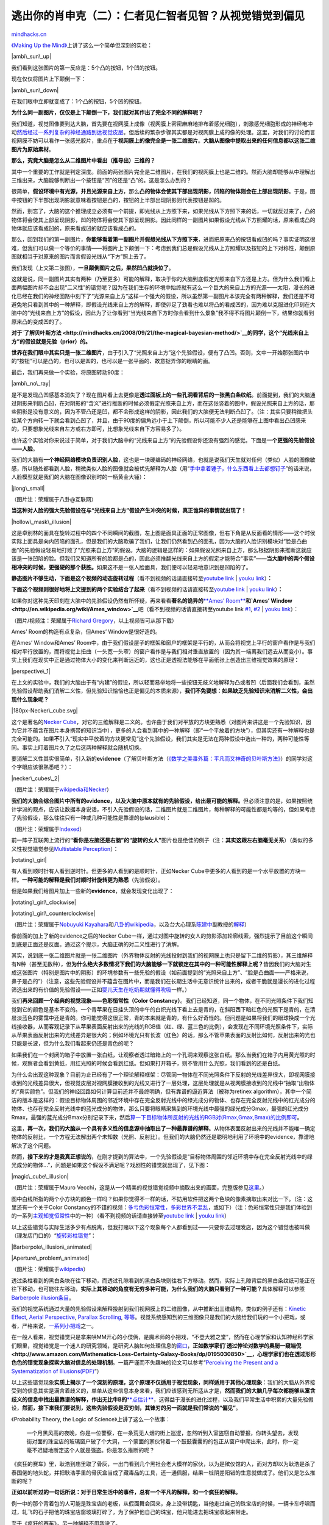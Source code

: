 .. _200903_preconception-explained:

逃出你的肖申克（二）：仁者见仁智者见智？从视觉错觉到偏见
========================================================

`mindhacks.cn <http://mindhacks.cn/2009/03/15/preconception-explained/>`__

`《Making Up the
Mind》 <http://www.douban.com/subject/2848329/>`__\ 上讲了这么一个简单但深刻的实验：

|ambi\_sun\_up|

我们看到这张图片的第一反应是：5个凸的按钮，1个凹的按钮。

现在仅仅将图片上下颠倒一下：

|ambi\_sun\_down|

在我们眼中立即就变成了：1个凸的按钮，5个凹的按钮。

**为什么同一副图片，仅仅是上下颠倒一下，我们就对其作出了完全不同的解释呢？**

我们知道，视觉图像要到达大脑，首先要在视网膜上成像（视网膜上密密麻麻地排布着感光细胞），刺激感光细胞形成的神经电冲动\ `然后经过一系列复杂的神经通路到达视觉皮层 <http://thalamus.wustl.edu/course/basvis.html>`__\ 。但后续的繁杂步骤其实都是对视网膜上成的像的处理。这里，对我们的讨论而言视网膜不妨可以看作一张感光胶片，重点在于\ **视网膜上的像完全是一张二维图片**\ 。\ **大脑从图像中提取出来的任何信息都以这张二维图片为原始素材**\ 。

**那么，究竟大脑是怎么从二维图片中看出（推导出）三维的？**

其中一个重要的工作就是判定深度。前面的两张图片完全是二维图片，在我们的视网膜上也是二维的。然而大脑却能够从中理解出三维出来，大脑能够判断出一个按钮是“凹”的还是“凸”的。这是怎么办到的？

很简单，\ **假设环境中有光源，并且光源来自上方**\ ，那么\ **凸的物体会使其下部出现阴影，凹陷的物体则会在上部出现阴影**\ 。于是，图中按钮的下半部出现阴影就意味着按钮是凸的，按钮的上半部出现阴影则代表按钮是凹的。

然而，别忘了，大脑的这个推理成立必须有一个前提，即光线从上方照下来，如果光线从下方照下来的话，一切就反过来了，凸的物体将会使其上部呈现阴影，凹的物体将会使其下部呈现阴影。因此同样的一副图片如果假设光线从下方照耀的话，原来看成凸的物体就应该看成凹的，原来看成凹的就应该看成凸的。

那么，回到我们的第一副图片，\ **你能够看着第一副图片并假想光线从下方照下来**\ ，进而把原来凸的按钮看成凹的吗？事实证明这很难，但我们可以做一个等价的事情——将图片上下颠倒一下：考虑到我们总是假设光线从上方照耀以及按钮的上下对称性，颠倒原图就相当于对原来的图片而言假设光线从“下方”照上去了。

我们发现（上文第二张图），\ **一旦颠倒图片之后，果然凹凸就换位了**\ 。

这就是说，同一副图片其实有两种（乃至更多）可能的解释，取决于你的大脑到底假定光照来自下方还是上方。但为什么我们看上面两幅图片却不会出现“二义性”的错觉呢？因为在我们生存的环境中始终就有这么一个巨大的来自上方的光源——太阳，漫长的进化已经在我们的神经回路中刻下了“光源来自上方”这样一个强大的假设，所以虽然第一副图片本该完全有两种解释，我们还是不可避免地只看到其中的一种解释，即假设光线来自上方的解释，即使卯足了劲看也难以将凸的看成凹的，因为难以克服进化印刻在大脑中的“光线来自上方”的假设，因此为了让你看到“当光线来自下方时你会看到什么景象”我不得不将图片颠倒一下，结果你就看到原来凸的变成凹的了。

**对于\ `了解贝叶斯方法 <http://mindhacks.cn/2008/09/21/the-magical-bayesian-method/>`__\ 的同学，这个“光线来自上方”的假设就是先验（prior）的。**

**世界在我们眼中其实只是一张二维图片**\ ，由于引入了“光照来自上方”这个先验假设，便有了凸凹。否则，文中一开始那张图片中的“按钮”可以是凸的，也可以是凹的，也可以是一张平面的、故意捉弄你的眼睛的画。

最后，我们再来做一个实验，将原图转动90度：

|ambi\_no\_ray|

是不是发现凸凹感基本消失了？现在图片看上去更像是\ **透过面板上的一些孔洞看背后的一张黑白条纹纸**\ 。前面提到，我们的大脑通过阴影来判断凸凹，在对阴影的“含义”进行推断的时候必须假定光照来自上方，而在这张竖着的图中，假设光照来自上方的话，那些阴影是没有意义的，因为不管凸还是凹，都不会形成这样的阴影，因此我们的大脑便无法判断凸凹了。（注：其实只要稍微把头往某个方向转一下就会看到凸凹了，并且，由于90度的偏角远小于上下颠倒，所以可能不少人还是能够在上图中看出凸凹感来的，只要想象光线来自左方或右方即可，比想象光线来自下方容易多了）。

也许这个实验对你来说过于简单，对于我们大脑中的“光线来自上方”的先验假设你还没有强烈的感觉。下面是\ **一个更强的先验假设——人脸**\ 。

我们的大脑有\ **一个神经网络模块负责识别人脸**\ ，这也是一块硬编码的神经网络，也就是说我们天生就对任何（类似）人脸的图像敏感，所以随处都看到人脸，稍微类似人脸的图像就会被优先解释为人脸（用“\ `手中拿着锤子，什么东西看上去都想钉子 <http://mindhacks.cn/2009/01/16/hammers-and-nails/>`__\ ”的话来说，人脸模型就是我们的大脑在图像识别时的一柄黄金大锤）：

|jiong\_small|

（图片注：荣耀属于八卦@互联网）

**当这种对人脸的强大先验假设在与“光线来自上方”假设产生冲突的时候，真正诡异的事情就出现了！**

|hollow\_mask\_illusion|

这是卓别林的面具在旋转过程中的四个不同瞬间的截图，左上图是面具正面的正常图像，但右下角是从反面看的情形——这个时侯实际上面具是向内凹陷的面孔，但是我们的大脑欺骗了我们，让我们仍然看到凸的面孔，因为大脑的人脸识别模块对“脸是凸曲面”的先验假设轻易地打败了“光照来自上方”的假设。大脑的逻辑是这样的：如果假设光照来自上方，那么根据阴影来推断这就应该是一张凹陷的脸。但我们又知道所有的脸都是凸的，因此必须推翻光线来自上方的假定才能符合“事实”——**当大脑中的两个假设相冲突的时候，更强硬的那个获胜。**\ 如果这不是一张人脸面具，我们便可以轻易地意识到是凹陷的了。

**静态图片不够生动，下面是这个视频的动态旋转过程**\ （看不到视频的话请直接转至\ `youtube
link <http://www.youtube.com/watch?v=G_Qwp2GdB1M>`__ \| `youku
link <http://v.youku.com/v_show/id_XODYzODE5NDg=.html>`__\ ）\ **：**

**下面这个视频则很好地将上文提到的两个实验结合了起来**\ （看不到视频的话请直接转至\ `youtube
link <http://www.youtube.com/watch?v=drrxA5YOodc>`__ \| `youku
link <http://v.youku.com/v_show/id_XODYzODE4Mjg=.html>`__\ ）\ **：**

如果你对这种先天印刻在大脑中的先验假设仍然有所怀疑，再来看看\ **著名的诡异的**\ `**Ames’
Room** <http://en.wikipedia.org/wiki/Ames_room>`__\ **和\ `Ames’
Window <http://en.wikipedia.org/wiki/Ames_window>`__**\ 吧（看不到视频的话请直接转至youtube
link `#1 <http://www.youtube.com/watch?v=Ttd0YjXF0no>`__,
`#2 <http://www.youtube.com/watch?v=tc_LqIaO2b8>`__ \| `youku
link <http://v.youku.com/v_show/id_XODYzODI4MTI=.html>`__\ ）：

（图片/视频注：荣耀属于\ `Richard
Gregory <http://www.richardgregory.org/experiments/index.htm>`__\ ，以上视频皆可从那下载）

Ames’ Room的构造有点复杂，但Ames’ Window是很好造的。

在Ames’ Window和Ames’
Room中，由于我们假设屋子的框架和窗户的框架是平行的，从而会将视觉上平行的窗户看作是与我们相对平行放置的，而将视觉上扭曲（一头宽一头窄）的窗户看作是与我们相对垂直放置的（因为其一端离我们远去从而变小）。事实上我们在现实中正是通过物体大小的变化来判断远近的，这也正是透视法能够在平面纸张上创造出三维视觉效果的原理：

|perspective\_1|

在上文的实验中，我们的大脑由于有“内建”的假设，所以轻而易举地将一些按钮无歧义地解释为凸或者凹（后面我们会看到，虽然先验假设帮助我们消解二义性，但先验知识恰恰也正是偏见的本质来源），\ **我们不免要想：如果缺乏先验知识来消解二义性，会出现什么现象呢？**

|180px-Necker\_cube.svg|

这个是著名的\ `Necker
Cube <http://en.wikipedia.org/wiki/Necker_cube>`__\ ，对它的三维解释是二义的。也许由于我们对平放的方块更熟悉（对图片来讲这是一个先验知识，因为它并不蕴含在图片本身携带的知识当中），更多的人会看到其中的一种解释（即“一个平放着的方块”），但其实还有一种解释也是完全可能的。如果\ **不**\ 引入“现实中平放着的方块更常见”这个先验假设，我们其实是无法在两种假设中选出一种的，两种可能性等同。事实上盯着图片久了之后这两种解释就会随机切换。

要消解二义性其实很简单，引入新的\ **evidence**\ （了解贝叶斯方法（\ `《数学之美番外篇：平凡而又神奇的贝叶斯方法》 <http://mindhacks.cn/2008/09/21/the-magical-bayesian-method/>`__\ ）的同学对这个字眼应该很熟悉吧？）：

|necker\_cubes\_2|

（图片注：荣耀属于\ `wikipedia和Necker <http://en.wikipedia.org/wiki/Necker_cube>`__\ ）

**我们的大脑会综合图片中所有的evidence，以及大脑中原本就有的先验假设，给出最可能的解释。**\ 但必须注意的是，如果按照统计学派的观点，应该让数据本身说话，不引入先验假设的话，二维图片就是二维图片，每种解释的可能性都是均等的，但如果考虑了先验假设，那么往往只有一种或几种可能性是靠谱的(plausible)：

|card2048-378x230|

（图片注：荣耀属于\ `Indexed <http://thisisindexed.com/>`__\ ）

前一阵子互联网上流行的\ **“看你是左脑还是右脑”的“旋转的女人”**\ 图片也是绝佳的例子（注：\ **其实这跟左右脑毫无关系**\ ）（类似的多义性视觉错觉参见\ `Multistable
Perception <http://en.wikipedia.org/wiki/Multistable_perception>`__\ ）：

|rotating\_girl|

有人看到顺时针有人看到逆时针。但更多的人看到的是顺时针，正如Necker
Cube中更多的人看到的是一个水平放置的方块一样。\ **一种可能的解释是我们对顺时针旋转更为熟悉**\ （先验假设）。

但是如果我们给图片加上一些新的\ **evidence**\ ，就会发现变化出现了：

|rotating\_girl\_clockwise|

|rotating\_girl\_counterclockwise|

（图片注：荣耀属于\ `Nobuyuki
Kayahara <http://www.procreo.jp/labo.html>`__\ 和\ `八卦的wikipedia <http://en.wikipedia.org/wiki/The_Spinning_Dancer>`__\ ，以及台大心理系\ `陈建中 <http://www.psy.ntu.edu.tw:8080/faculty-d.php?id=104>`__\ 副教授的\ `解释 <http://www.ettoday.com/2007/09/14/515-2157718.htm>`__\ ）

像前面的加上了新的evidence之后的Necker
Cube一样，通过对图中旋转的女人的剪影添加轮廓线索，强烈提示了目前这个瞬间到底是正面还是反面。通过这个提示，大脑正确的对二义性进行了消解。

其实，说到底一张二维图片就是一张二维图片（外界物体反射的光线投射到我们的视网膜上也只是留下二维的剪影），其三维解释有N种（甚至无数种），但\ **为什么绝大多数情况下我们的大脑能够一下就锁定在其中的一种可能性解释上呢？**\ 皆因我们的大脑对生成这张图片（特别是图片中的阴影）的环境参数有一些先验的假设（如前面提到的“光照来自上方”、“脸是凸曲面——严格来说，鼻子是凸的”）（注意，这些先验假设并不蕴含在图片中，而是我们在长期生活中无意识统计出来的，或者干脆就是漫长的进化过程筛选出来的有价值的先验假设——正如\ `婴儿天生在吃奶期就懂得吮吸 <http://en.wikipedia.org/wiki/Rooting_reflex#Rooting_reflex>`__\ 一样。）

我们\ **再来回顾一个经典的视觉现象——色彩恒常性（Color
Constancy）**\ 。我们已经知道，同一个物体，在不同光照条件下我们知觉到它的颜色是基本不变的。一个青苹果在日挂头顶的中午的白炽光线下看上去是青的，在斜阳西下暗红色的光照下是青的，在清晨淡蓝色的雾霭中还是青的。你可能觉得这很正常，青的本来就是青的，有什么好奇怪的。但问题是如果将我们的眼球换成一个光线接收器，从而客观记录下从苹果表面反射出来的光线的RGB值（红、绿、蓝三色的比例），会发现在不同环境光照条件下，实际从苹果表面反射出来的光线差异是很大的；例如环境光只有长波（红色）的话，那么不管苹果表面的反射比如何，反射出来的光也只能是长波，但为什么我们看起来仍还是青色的呢？

如果我们在一个封闭的箱子中放置一张白纸，让观察者透过暗箱上的一个孔洞来观察这张白纸。那么当我们在箱子内用黄光照的时候，观察者会看到黄纸，用红光照的时候会看到红纸。但如果打开箱子，则不管用什么光照，我们看到的还是白纸。

为什么会出现这种现象？目前为止已经有了一个理论解释框架：尽管同一物体在不同光照条件下反射的光线差异很大，即视网膜接收到的光线差异很大，但视觉皮层对视网膜接收到的光线又进行了一层处理，这层处理就是从视网膜接收到的光线中“抽取”出物体的“真实颜色”。但我们的神经回路如何计算目前还并不最终明确，但有靠谱的逼近算法（被称为retinex
algorithm），其中一个简洁的版本是这样的：假设目标物体周围的邻近环境中存在完全反射光线中的绿光成分的物体、也存在完全反射光线中的红光成分的物体、也存在完全反射光线中的蓝光成分的物体，那么只要将眼睛采集到的环境光线中最强的绿光成分Gmax，最强的红光成分Rmax，最强的蓝光成分Bmax分别记录下来，然后\ `算一下目标物体所反射的光线的RGB对(Rmax,Gmax,Bmax)的比例即可 <http://en.wikipedia.org/wiki/Color_constancy#Retinex_Theory>`__\ 。

这里，\ **再一次，我们的大脑从一个具有多义性的信息源中抽取出了一种最靠谱的解释**\ 。从物体表面反射出来的光线并不能唯一确定物体的反射比，一个方程无法解出两个未知数（光照、反射比）。但我们的大脑仍然还是聪明地利用了环境中的evidence，靠谱地解决了这个问题。

然而，\ **接下来的才是我真正想说的**\ ，在刚才提到的算法中，一个先验假设是“目标物体周围的邻近环境中存在完全反射光线中的绿光成分的物体…”，问题是如果这个假设不满足呢？戏剧性的错觉就出现了，见下图：

|magic\_cube\_illusion|

（图片注：荣耀属于Mauro
Vecchi，这是从一个精美的视觉错觉视频中摘取出来的画面，完整版参见\ `这里 <http://www.youtube.com/watch?v=bOP37A1EhEs>`__\ 。）

图中白线所指的两个小方块的颜色一样吗？如果你觉得不一样的话，不妨用软件把这两个色块的像素摘取出来对比一下。（注：这里还有一个关于Color
Constancy的不错的视频：\ `多亏色彩恒常性，多彩世界不混乱 <http://blog.nownews.com/s2007/textview.php?file=227926>`__\ ，或如下）（注：色彩恒常性只是我们体验到的一系列\ `主观知觉恒常性 <http://en.wikipedia.org/wiki/Subjective_constancy>`__\ 中的一种）（看不到视频的话请直接转至\ `youtube
link <http://www.youtube.com/watch?v=9_1E6GtfHO0>`__ \| `youku
link <http://v.youku.com/v_show/id_XODY0NDc2MTY=.html>`__\ ）

以上这些错觉与实际生活多少有点脱离，但我打赌以下这个现象每个人都看到过——只要你去过理发店，因为这个错觉也被叫做（理发店门口的）“\ `旋转彩柱错觉 <http://en.wikipedia.org/wiki/Barberpole_illusion>`__\ ”：

|Barberpole\_illusion\_animated|

|Aperture\_problem\_animated|

（图片注：荣耀属于\ `wikipedia <http://en.wikipedia.org/wiki/Motion_perception#The_aperture_problem>`__\ ）

透过条柱看到的黑白条块在往下移动，而透过孔隙看到的黑白条块则往右下方移动。然而，实际上孔隙背后的黑白条纹纸可能正在往下移动，也可能往左移动，\ **实际上其移动的角度有无穷多种可能，为什么我们的大脑只看到了一种可能？**\ 具体解释可以参照\ `Barberpole
illusion条目 <http://en.wikipedia.org/wiki/Barberpole_illusion>`__\ 。

我们的视觉系统通过大量的先验假设来解释投射到我们视网膜上的二维图像，从中推断出三维结构，类似的例子还有：\ `Kinetic
Effect <http://www.michaelbach.de/ot/mot_ske/index.html>`__, `Aerial
Perspective <http://en.wikipedia.org/wiki/Perspective_(visual)#Aerial_perspective>`__,
`Parallax
Scrolling <http://en.wikipedia.org/wiki/Parallax_scrolling>`__,
`等等 <http://en.wikipedia.org/wiki/Optical_illusion>`__\ 。视觉系统感知到的三维图像只是我们的大脑给我们玩的一个小把戏，或者，严格来说，\ `一系列小把戏 <http://www.douban.com/subject/2848329/>`__\ 之一。

在一般人看来，视觉错觉只是拿来哄MM开心的小伎俩，是魔术师的小把戏，“不登大雅之堂”，然而在心理学家和认知神经科学家们眼里，视觉错觉是一个迷人的研究领域，是研究人脑如何处理信息的\ `窗口 <http://en.wikipedia.org/wiki/Visual_Perception>`__\ ，\ **正如数学家们\ `透过悖论对数学的奥秘一窥端倪 <http://www.amazon.com/Mathematics-Loss-Certainty-Galaxy-Books/dp/0195030850>`__\ ，心理学家们也在透过形形色色的错觉现象探索大脑对信息的处理机制**\ 。一篇严谨而不失趣味的论文可以参考“\ `Perceiving
the Present and a Systematization of
Illusions(PDF) <http://citeseerx.ist.psu.edu/viewdoc/download?doi=10.1.1.63.3729&rep=rep1&type=pdf>`__\ ”）

以上这些错觉现象\ **实质上揭示了一个深刻的原理，这个原理不仅适用于视觉现象，同样适用于其他心理现象**\ ：我们的大脑从外界接受到的信息其实是满含着歧义的，单单从这些信息本身来看，我们应该感到无所适从才是，\ **然而我们的大脑几乎每次都能够从富含歧义的信息中找出最靠谱的解释，作出无比牛B的**\ `**点估计** <http://en.wikipedia.org/wiki/Point_estimation>`__\ ，这得益于漫长的进化过程，以及我们平常生活中积累的大量先验假设，\ **然而，接下来我们要说到，这些先验假设是双刃剑，其锋刃的另一面就是我们常说的“偏见”**\ 。

《Probability Theory, the Logic of Science》上讲了这么一个故事：

    一个月黑风高的夜晚，你是一位警察，在一条荒无人烟的街上巡逻，忽然听到入室盗窃自动警报，你转头望去，发现街对面的珠宝店的玻璃窗户破了个大洞，一个蒙面的家伙背着一个鼓鼓囊囊的的包正从窗户中爬出来，此时，你一定毫不迟疑地断定这个人就是强盗。你是怎么推断的呢？

《疯狂的赛车》里，耿浩到庙里取了骨灰，一出门看到几个黑社会老大模样的家伙，以为是殡仪馆的人，而对方却以为耿浩是杀了泰国佬的地头蛇，并把耿浩手里的骨灰盒当成了藏毒品的工具，还一通佩服，结果一桩阴差阳错的生意就做成了。他们又是怎么推断的呢？

**正如以前听过的一句话所说：对于日常生活中的事件，总有一个平凡的解释，和一个疯狂的解释。**

例一中的那个背着包的人可能是珠宝店的老板，从假面舞会回来，身上没带钥匙，当他走过自己的珠宝店的时候，一辆卡车呼啸而过，轧飞的石子把他的珠宝店窗玻璃打碎了，为了保护他自己的珠宝，他只能进去把珠宝收起来带走。

至于《疯狂的赛车》，另一种解释不用我说了。

`TopLanguage <http://mindhacks.cn/about-toplanguage/>`__\ 上的一位朋友\ `li
kai <https://groups.google.com/group/pongba/msg/e90e5b2c748e7d9e>`__\ 讲了这么一个故事：

    我有个朋友前些日子刚结完婚，这里有一个故事。他本身并不富裕，因此呢，就跟媳妇商量，咱能不能一切从简，什么三金，（就是金项链、金戒指、金耳环）也就都免了吧，媳妇说这是家里规矩，不能同意，这边老丈人当然就更不同意了，非逼着我这穷哥们买三金，给一万元礼钱。

    最后，没办法，我这朋友东挪西借把东西弄齐了，婚礼上，老丈人也给新郎一个红包，可我这哥们却始终憋着一股气，接过来之后终于没按耐住，爆发了，你猜怎么？他把红包给撕了扔地上，后来大家就劝他别这样，结婚呢，好不容易安抚下来，有人就说，你把彩礼捡起来吧，看看到底给你多少钱，结果他捡起来一看，是一张存折，上面显示有十万元存款。

    原来老丈人并不是想要从男方家捞什么钱，只不过就是认为按照自家风俗这些时必须的，否则女儿嫁的太不风光了。仅此而已。

故事中的这位朋友又是怎么推断的呢？他所得到的信息仅仅是他的丈人坚持要他给礼钱，他并没有得到关于丈人这么做的意图的信息。丈人的意图只是他自己的推断，他对丈人意图的推断\ **只是一种可能性，并非唯一的可能性**\ 。然而他仍然还是\ **不可避免地陷入了对自己推断的过分信任的陷阱，一旦脆弱的自尊被触发，接踵而来的便是一连串情绪化的、\ `自动化的行为 <http://www.douban.com/subject/1005576/>`__\ （仿佛汽车挂上了自动挡）**\ 。

想一想生活中有多少误解是由于自以为是地对别人的意图的误读而导致的呢？

我们总是\ **混淆“事实”和“推断”**\ ，\ **尤其是当我们对推断的确信度很高的时候，或者某种推断**\ `**对我们有利** <http://en.wikipedia.org/wiki/Wishful_thinking>`__\ **的时候，或者当这个推断源于大脑**\ `**天生的偏见** <http://en.wikipedia.org/wiki/List_of_cognitive_biases>`__\ **的时候**\ ，例如，\ `将关联误当做因果 <http://en.wikipedia.org/wiki/Correlation_does_not_imply_causation>`__\ 就是我们的认知死穴之一：

|correlation|

（图片注：荣耀属于\ `xkcd <http://www.xkcd.com/>`__\ ）

松鼠会的新书发布的时候，姬十三发布了\ `一个页面 <http://songshuhui.net/archives/7228.html>`__\ 作了简介，我跳转过去浏览了一下，看到介绍的结尾跟着一段话：

    | 作者简介
    | 姬十三
    | 姬十三，神经生物学博士，供职于美商百科网站博闻网（http://www.bowenwang.com.cn）。为《新发现》、《外滩画报》、《时尚健康》等报刊撰写科学专栏。个人博客是：http://jshisan.yculblog.com

我就感到奇怪，\ `《当彩色的声音尝起来是甜的》 <http://www.douban.com/subject/3392046/>`__\ 是松鼠会诸多作者的作品合集，为什么这里作者简介只写姬十三呢？我想当然地把这里的作者简介当作了是新书的作者简介，我心想：那难道还有什么可能呢？（这同样也是我们的认知偏差之一——把“想不出其他可能”当做“没有其他可能”）。然而老婆又适时地泼来一盘冷水（\ `我为什么要说又呢 <http://www.douban.com/doulist/127649/>`__\ ？）：这里的作者简介难道不可能是这篇博文的作者简介？我一想，也是啊。要证伪我原来的假设很简单，翻开另一篇博文就知道了。于是我随便打开松鼠会网站上的另一篇博文，果然这里的作者简介是博文的作者简介，而非（我原来所猜测的）新书的作者简介。

但是，关键是，原先我并不知道松鼠会的博文有这么一段作者简介，因而就我原来所持有的知识而言，我作出的推断是唯一靠谱的，这也是为什么我感到如此确信的原因之一。而且，由于我不知道松鼠会的博文有这么一段作者简介，因而我\ **根本无法看到或设想另一种可能性**\ 。既然\ **想不到另一种可能性，又怎么可能有机会去证伪我的猜测呢**\ ？\ **当知识有硬性局限的时候，就算持有Open
Mind甚至也是不够的**\ ：

|inf\_universe|

（图片注：荣耀归于\ `Matrix67 <http://www.matrix67.com/blog/archives/1037>`__\ ）

    古罗马哲学家Lucretius认为，宇宙是无限的。让我们来看一看他的经典论证。假设宇宙是有限的。我们往宇宙的边界投掷一根标枪。则我们将看到以下两种情况之一：这根标枪穿过边界飞向远方，这说明宇宙并无边界，它是无限的；或者这根标枪一头装上宇宙边界停了下来，这说明边界外“有东西”挡住了标枪，同样说明宇宙是无界的。（来自\ `Matrix67 <http://www.matrix67.com/blog/archives/1037>`__\ ）

我想说的是，在我们的知识体系里面还不存在“有限无界”这个概念的时候，上面的推理真的很滑稽吗？我们现在的知识体系和古希腊相比固然得到了极大的进步，但是我们真的变得更“聪明”了吗？要知道\ **推理的引擎**\ （演绎和归纳）几十万年来却并没有变化，我们只是站在巨人（数千年知识的积累）的肩膀上，但这个巨人的高度并不属于我们自己，我们有什么理由五十步笑百步呢？

我们太可能因为受到知识的局限性而对事物的看法产生无法消除的偏见，有时候\ **打破这种偏见的唯一途径就是开阔视野，多积累知识，以及和具有不同知识背景的人讨论，否则就算抱着“我可能是错的”这种信念，你也不知道怎么去证伪自己的一个猜测。**

关于我们大脑中的先验假设能够对我们的日常推理和记忆造成多大的影响，有这样一个经典的实验：

1981年，两位心理学家Brewer和Treyens作了这么一个实验：

    召集一些人，告知他们将会参加一项学术研究计划，实验者先带领他们来到一间办公室，让他们稍加等候，一段时间之后，叫他们出来，并询问他们记得办公室里面有哪些东西。一些人声称看到了书，然而实际上办公室里面根本没有书。

这里的原理是显而易见的，我们期望在一个学术机构的办公室里面看到典型的事物——书。当我们的直接记忆并不深刻或者我们当时等候的时候并没有刻意留心屋子内的摆设和物品时，我们会依靠之前生活中积累出来的先验假设进行推理，填充记忆的模糊或空白。\ `关于虚假记忆的研究也表明 <http://www.douban.com/subject/2122637/>`__\ ，我们的记忆并不像电脑的存储设施那样，忠实记录，然后忠实读取，而是在记录和读取的时候都是相当程度上“构建性”的，而构建所用的“素材”则是我们之前在生活中积累出来的经验。这也是为什么同一个故事经不同的人口口相传之后会出现形形色色的版本的原因。

**– 以下对了解机器学习的geeks插播一段八卦 –**

对基于统计（特别地，基于贝叶斯）的垃圾邮件过滤的基本机制有所了解的同学应当知道，在判别公式里面有两项分别是P(S)和P(H)，分别代表一封邮件是垃圾邮件和非垃圾邮件的（先验）概率，一项统计表明现实世界中这个比例是8/2，即80%的邮件是垃圾邮件。这个就是过滤器眼中的世界，“八成的人都是坏人”，这个就是过滤器的“偏见”，或者“先验假设”，来一封邮件不管三七二十一首先作一个最坏的打算。正如机器学习方法的偏见来源于训练数据集，我们头脑中的偏见也来源于我们大脑中神经网络的训练数据集——现实生活。

由于8/2的比例并非时间无关的稳定比例，或者其他什么原因（如保守起见），目前大多数贝叶斯垃圾过滤系统实际上将这个比例设为5/5，表示“无偏见”，不设先验。这就基本上将贝叶斯这个词扔掉了。但我个人觉得这并不能称为“无偏见”，如果现实就是“有偏”的，保持公平也是一种偏见，这让我忍不住想起\ `P.
Norvig <http://en.wikipedia.org/wiki/Peter_Norvig>`__\ 讲的\ `关于人工智能鼻祖Minsky的一则轶事 <http://norvig.com/fact-check.html>`__\ ：

| In the days when Sussman was a novice, Minsky once came to him as he
sat hacking at the PDP-6. “What are you doing?”, asked Minsky. “I am
training a randomly wired neural net to play Tic-Tac-Toe,” Sussman
replied. “Why is the net wired randomly?”, asked Minsky. “I do not want
it to have any preconceptions of how to play”, Sussman said. Minsky shut
his eyes. “Why do you close your eyes?”, Sussman asked his teacher.
| “So that the room will be empty.”
| At that moment, Sussman was enlightened.

根据P.
Norvig的说法，Minsky是想告诉Sussman一个随机赋值的神经网络也是有模型（或偏见的），只是这很可能是一个极其复杂的模型，我们无法理解。你蒙上眼睛不代表这个屋子不存在，你不知道随机神经网络的模型是什么不代表它不存在。

但我忍不住YY了一把另一种解释：如果现实世界背后的模型本来就是“有偏”的，假装不引入“偏见”本身就是“偏见”。只不过我们所观察到的现实世界纷繁的表象往往只是一个局部有偏样本，导致我们看上去随机抽取的数据其实还是有偏的，如果我们蒙上眼睛骗自己说这就是真正随机的抽样，那么训练出来的模型肯定也是有偏的，为了补偿这种偏差我们有时候宁可扔掉从训练数据中得到的某些概率，这种方法往往导致长期来讲更靠谱（严格来说这里的术语是robust
）的模型，尤其是在金融市场上，小聪明的人从短期趋势数据上自以为得到了靠谱的模型，把太多的赌注放在了一个建立在因在时间维度上没有随机采样而很可能有偏的数据集上得到的模型上，而\ `真正智慧的玩家则会建议\ **普通人**\ 最佳投资方法是无偏见地平均分配资金 <http://www.douban.com/subject/2841807/>`__\ ，避免因模型错误而导致的灾难，这一平均分配的极端形式就是——投资指数。

**– 八卦结束，回归正文 –**

最后再来一个例子，生动地说明了我们在平常生活中积累的偏见有多深：

    问题：现在有两个孩子，张森和李梅，其中一个孩子有四个卡车玩具，你认为是谁？

    问题：莉莉和丁丁谁将来更可能成为护士？

（注：荣耀仍属于Frith。以上问题演绎自《Making Up the
Mind》p168页的英文版本）

尽管我们只拥有他们的名字，名字本身只是任意的汉字，自身并不携带信息（从一个角度来说），但就连三岁的小孩也能对这两个问题给出“靠谱”的答案。

当然我们也可以说偏见代表着长期积累的生活经验，能够使我们事先就对未知对象的属性进行靠谱的预测，但另一方面，\ **偏见也很可能成为**\ `**自我实现的预言** <http://en.wikipedia.org/wiki/Self-fulfilling_prophecy>`__\ **和自我妨碍的篱笆**\ ：女孩和男孩的数学智商真的有显著差异吗？但受文化影响，女孩认为自己更不擅长数学和理科，这个自我信念从两个角度产生作用，第一，它会让女生倾向于投入更少地时间在理科上，从而导致更低的理科成绩，结果进一步强化了她的“我的数学不好”的信念。这几乎是一个死循环。第二，人们为了维护对自我的信念，会拒绝接受与之相反的信息，如果那一次她数学考得不错，她会寻找外部理由，譬如“只是凑巧罢了”，虽然这种把自己看低的心理过程有点不可思议，但这\ `的确是心理学家们实验证实的结果 <http://www.douban.com/subject/1193622/>`__\ 。

在社会文化方面，人们常用“仁者见仁、智者见智”这个俗语来指代三种现象：

1)
偏见：不同的人戴着不同的有色眼镜，对同一现象产生不同的理解或解释。是平凡的解释还是阴谋论的解释？存乎一心。

2)
立场：例如对于“生活的意义”没有统一的标准公理，因此每种生活都是合理的，各人可以持有不同的价值观，优化不同的目标函数。

3)
选择性关注：对于同一事物，不同的人关注的点不一样，象有四腿，各摸一条。

与“仁者见仁、智者见智”这个俗语的褒义色彩相反，这里除了第二点是中性的之外，另外两点都不能算是好事，譬如程序员在做项目的时候经常只选择性地关注“使用的技术是否有意思，是否有挑战性，是否好玩，我能否从中得到乐趣，是否能学到新东西”，而并不是关注最应该关注的“如何以最小成本达成项目成功”。至于第一点——偏见——就不用多说了，前文已经说得够多了。如果还觉得不够的，不妨读一读社会心理学经典之作\ `《社会性动物》 <http://www.douban.com/subject/2328458/>`__\ 的冲突和偏见部分。

偏见在我们解决问题、认识世界的过程中都起到了很大的影响，并且很多时候是不好的影响。因此，让我们经常和具有不同信念和知识背景的人讨论，弥补个人经验知识的局限性导致的偏差，并时常使用以下这句话来提醒自己keep
an open mind吧：

**“这只是一种解释（可能），未必是唯一的解释（可能）。（想不出其他解释不代表就不存在其他解释）。”**

 

**延伸阅读**

见文中大量外链。

《逃出你的肖申克》是一个系列，第一篇见：\ `逃出你的肖申克（一）：为什么一定要亲身经历了之后才能明白？ <http://mindhacks.cn/2009/01/18/escape-from-your-shawshank-part1/>`__

`mindhacks.cn <http://mindhacks.cn/2009/03/15/preconception-explained/>`__

.. |ambi\_sun\_up| image:: /pongba/static/20140906161139632000.jpg
   :target: http://mindhacks.cn/wp-content/uploads/2009/03/ambi-sun-up.jpg
.. |ambi\_sun\_down| image:: /pongba/static/20140906161140115000.jpg
   :target: http://mindhacks.cn/wp-content/uploads/2009/03/ambi-sun-down.jpg
.. |ambi\_no\_ray| image:: /pongba/static/20140906161140534000.jpg
   :target: http://mindhacks.cn/wp-content/uploads/2009/03/ambi-no-ray.jpg
.. |jiong\_small| image:: /pongba/static/20140906161140932000.jpg
   :target: http://mindhacks.cn/wp-content/uploads/2009/03/jiong-small.jpg
.. |hollow\_mask\_illusion| image:: /pongba/static/20140906161141339000.jpg
   :target: http://mindhacks.cn/wp-content/uploads/2009/03/hollow-mask-illusion.jpg
.. |perspective\_1| image:: /pongba/static/20140906161142043000.jpg
   :target: http://mindhacks.cn/wp-content/uploads/2009/03/perspective-1.jpg
.. |180px-Necker\_cube.svg| image:: /pongba/static/20140906161142674000.png
   :target: http://mindhacks.cn/wp-content/uploads/2009/03/180pxnecker-cubesvg.png
.. |necker\_cubes\_2| image:: /pongba/static/20140906161143086000.png
   :target: http://mindhacks.cn/wp-content/uploads/2009/03/necker-cubes-2.png
.. |card2048-378x230| image:: /pongba/static/20140906161143494000.jpg
   :target: http://mindhacks.cn/wp-content/uploads/2009/03/card2048378x230.jpg
.. |rotating\_girl| image:: http://mindhacks.cn/wp-content/uploads/2009/03/rotating-girl-thumb.gif
   :target: http://mindhacks.cn/wp-content/uploads/2009/03/rotating-girl.gif
.. |rotating\_girl\_clockwise| image:: http://mindhacks.cn/wp-content/uploads/2009/03/rotating-girl-clockwise-thumb.gif
   :target: http://mindhacks.cn/wp-content/uploads/2009/03/rotating-girl-clockwise.gif
.. |rotating\_girl\_counterclockwise| image:: http://mindhacks.cn/wp-content/uploads/2009/03/rotating-girl-counterclockwise-thumb.gif
   :target: http://mindhacks.cn/wp-content/uploads/2009/03/rotating-girl-counterclockwise.gif
.. |magic\_cube\_illusion| image:: /pongba/static/20140906161144095000.png
   :target: http://mindhacks.cn/wp-content/uploads/2009/03/magic-cube-illusion.png
.. |Barberpole\_illusion\_animated| image:: http://mindhacks.cn/wp-content/uploads/2009/03/barberpole-illusion-animated-thumb.gif
   :target: http://mindhacks.cn/wp-content/uploads/2009/03/barberpole-illusion-animated.gif
.. |Aperture\_problem\_animated| image:: http://mindhacks.cn/wp-content/uploads/2009/03/aperture-problem-animated-thumb.gif
   :target: http://mindhacks.cn/wp-content/uploads/2009/03/aperture-problem-animated.gif
.. |correlation| image:: /pongba/static/20140906161144897000.png
   :target: http://mindhacks.cn/wp-content/uploads/2009/03/correlation.png
.. |inf\_universe| image:: /pongba/static/20140906161145512000.jpg
   :target: http://mindhacks.cn/wp-content/uploads/2009/03/inf-universe.jpg

.. note::
    原文地址: http://mindhacks.cn/2009/03/15/preconception-explained/ 
    作者: 刘未鹏 

    编辑: 木书架 http://www.me115.com
